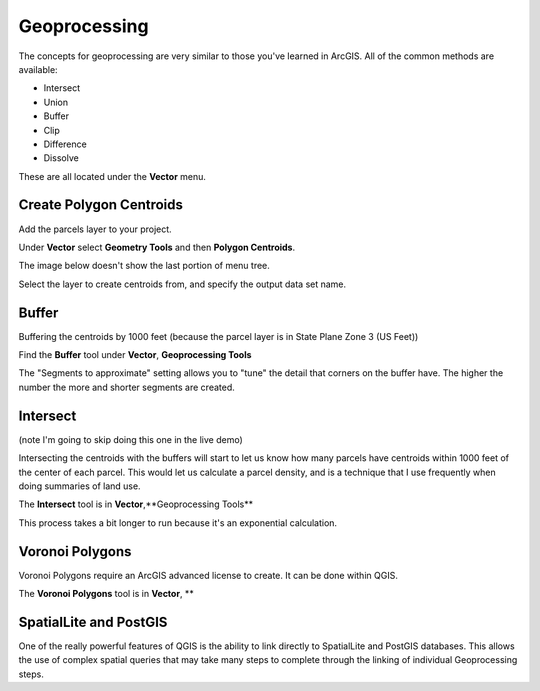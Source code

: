 ..  _geoprocessing:
Geoprocessing
=============

The concepts for geoprocessing are very similar to those you've learned in ArcGIS. All of the common methods are available:

* Intersect
* Union
* Buffer
* Clip
* Difference
* Dissolve

These are all located under the **Vector** menu.

Create Polygon Centroids
------------------------

Add the parcels layer to your project.

Under **Vector** select **Geometry Tools** and then **Polygon Centroids**.

The image below doesn't show the last portion of menu tree.

.. image:: graphics/GeoProc_Cent_01.png

Select the layer to create centroids from, and specify the output data set name.

.. image:: graphics/GeoProc_Cent_02.png

.. image:: graphics/GeoProc_Cent_03.png

Buffer
------

Buffering the centroids by 1000 feet (because the parcel layer is in State Plane Zone 3 (US Feet))

Find the **Buffer** tool under **Vector**, **Geoprocessing Tools**

.. image:: graphics/GeoProc_Buff_01.png

The "Segments to approximate" setting allows you to "tune" the detail that corners on the buffer have. The higher the number the more and shorter segments are created.

.. image:: graphics/GeoProc_Buff_02.png

.. image:: graphics/GeoProc_Buff_03.png

Intersect
---------

(note I'm going to skip doing this one in the live demo)

Intersecting the centroids with the buffers will start to let us know how many parcels have centroids within 1000 feet of the center of each parcel. This would let us calculate a parcel density, and is a technique that I use frequently when doing summaries of land use.

The **Intersect** tool is in **Vector**,**Geoprocessing Tools**

.. image:: graphics/GeoProc_Int_01.png

This process takes a bit longer to run because it's an exponential calculation.

.. image:: graphics/GeoProc_Int_02.png

.. image:: graphics/GeoProc_Int_03.png


Voronoi Polygons
----------------

Voronoi Polygons require an ArcGIS advanced license to create. It can be done within QGIS.

The **Voronoi Polygons** tool is in **Vector**, **

.. image:: graphics/GeoProc_Vor_01.png

.. image:: graphics/GeoProc_Vor_02.png

SpatialLite and PostGIS
-----------------------

One of the really powerful features of QGIS is the ability to link directly to SpatialLite and PostGIS databases. This allows the use of complex spatial queries that may take many steps to complete through the linking of individual Geoprocessing steps. 
